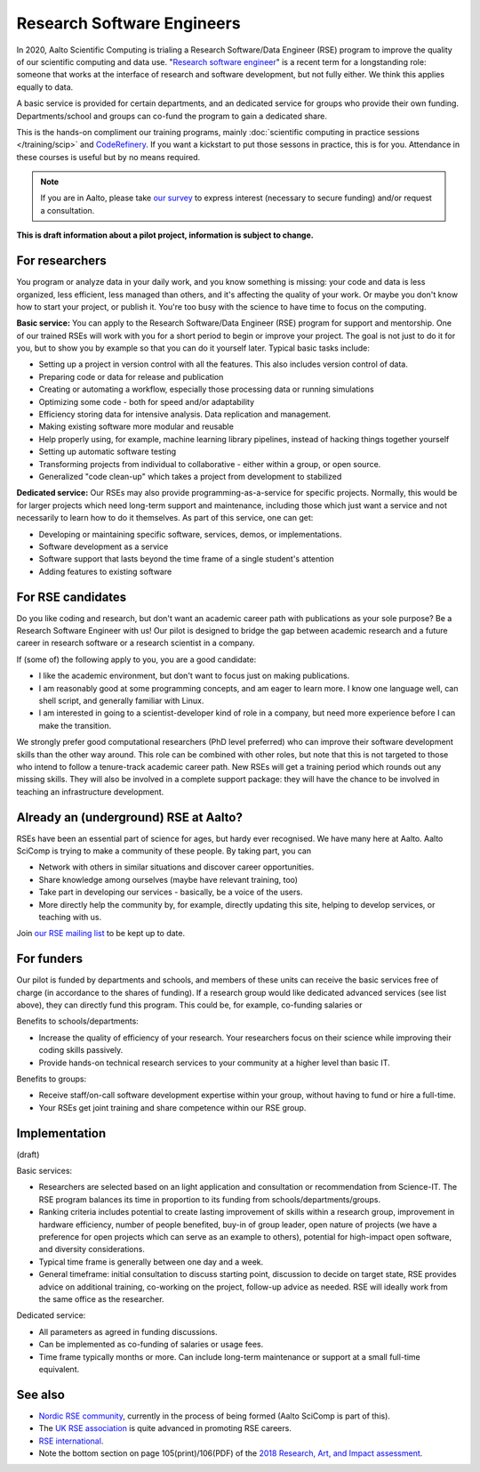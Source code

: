 Research Software Engineers
===========================

In 2020, Aalto Scientific Computing is trialing a Research Software/Data
Engineer (RSE) program to improve the quality of our scientific
computing and data use.  "`Research software engineer <rse-def_>`_" is a recent
term for a longstanding role: someone that works at the interface of
research and software development, but not fully either.  We think
this applies equally to data.

.. _rse-def: https://rse.ac.uk/who/

A basic service is provided for certain departments, and an dedicated
service for groups who provide their own funding.  Departments/school
and groups can co-fund the program to gain a dedicated share.

This is the hands-on compliment our training programs, mainly
:doc:`scientific computing in practice sessions </training/scip>` and
`CodeRefinery <https://coderefinery.org>`_.  If you want a kickstart
to put those sessons in practice, this is for you.  Attendance
in these courses is useful but by no means required.

.. note::

   If you are in Aalto, please take `our survey
   <https://forms.gle/wxnCpCGxdUfGGqfw6>`_ to express interest
   (necessary to secure funding) and/or request a consultation.

**This is draft information about a pilot project, information is
subject to change.**



For researchers
---------------

You program or analyze data in your daily work, and you know something is missing:
your code and data is less organized, less efficient, less managed than others,
and it's affecting the quality of your work.  Or maybe you don't know
how to start your project, or publish it.  You're too busy with the
science to have time to focus on the computing.

**Basic service:** You can apply to the Research Software/Data Engineer
(RSE) program for support and mentorship.  One of our trained RSEs
will work with you for a short period to begin or improve your
project.  The goal is not just to do it for you, but to show you by
example so that you can do it yourself later.  Typical basic tasks
include:

* Setting up a project in version control with all the features.  This
  also includes version control of data.
* Preparing code or data for release and publication
* Creating or automating a workflow, especially those processing data
  or running simulations
* Optimizing some code - both for speed and/or adaptability
* Efficiency storing data for intensive analysis.  Data replication
  and management.
* Making existing software more modular and reusable
* Help properly using, for example, machine learning library
  pipelines, instead of hacking things together yourself
* Setting up automatic software testing
* Transforming projects from individual to collaborative - either
  within a group, or open source.
* Generalized "code clean-up" which takes a project from development
  to stabilized

**Dedicated service:** Our RSEs may also provide
programming-as-a-service for specific projects.  Normally, this would
be for larger projects which need long-term support and maintenance,
including those which just want a service and not necessarily to learn
how to do it themselves.  As part of this service, one can get:

* Developing or maintaining specific software, services, demos, or
  implementations.
* Software development as a service
* Software support that lasts beyond the time frame of a single
  student's attention
* Adding features to existing software



For RSE candidates
------------------

Do you like coding and research, but don't want an academic career
path with publications as your sole purpose?  Be a Research Software
Engineer with us!  Our pilot is designed to bridge the gap between
academic research and a future career in research software or a
research scientist in a company.

If (some of) the following apply to you, you are a good candidate:

* I like the academic environment, but don't want to focus just on
  making publications.
* I am reasonably good at some programming concepts, and am eager to
  learn more.  I know one language well, can shell script, and
  generally familiar with Linux.
* I am interested in going to a scientist-developer kind of role in a
  company, but need more experience before I can make the transition.

We strongly prefer good computational researchers (PhD level
preferred) who can improve their software development skills than the
other way around.  This role can be combined with other roles, but
note that this is not targeted to those who intend to follow a
tenure-track academic career path.  New RSEs will get a training
period which rounds out any missing skills.  They will also be
involved in a complete support package: they will have the chance to
be involved in teaching an infrastructure development.



Already an (underground) RSE at Aalto?
--------------------------------------

RSEs have been an essential part of science for ages, but hardy ever
recognised.  We have many here at Aalto.  Aalto SciComp is trying to
make a community of these people.  By taking part, you can

* Network with others in similar situations and discover career
  opportunities.

* Share knowledge among ourselves (maybe have relevant training, too)

* Take part in developing our services - basically, be a voice of the
  users.

* More directly help the community by, for example, directly updating
  this site, helping to develop services, or teaching with us.

Join `our RSE mailing list
<https://list.aalto.fi/mailman/listinfo/rse>`_ to be kept up to date.



For funders
-----------

Our pilot is funded by departments and schools, and members of these
units can receive the basic services free of charge (in accordance to
the shares of funding).  If a research group would like dedicated
advanced services (see list above), they can directly fund this
program.  This could be, for example, co-funding salaries or

Benefits to schools/departments:

* Increase the quality of efficiency of your research.  Your
  researchers focus on their science while improving their coding
  skills passively.
* Provide hands-on technical research services to your community at a
  higher level than basic IT.

Benefits to groups:

* Receive staff/on-call software development expertise within your
  group, without having to fund or hire a full-time.
* Your RSEs get joint training and share competence within our RSE
  group.



Implementation
--------------

(draft)

Basic services:

* Researchers are selected based on an light application and
  consultation or recommendation from Science-IT.  The RSE program
  balances its time in proportion to its funding from
  schools/departments/groups.

* Ranking criteria includes potential to create lasting improvement of
  skills within a research group, improvement in hardware efficiency,
  number of people benefited, buy-in of group leader, open nature of
  projects (we have a preference for open projects which can serve as
  an example to others), potential for high-impact open software, and
  diversity considerations.

* Typical time frame is generally between one day and a week.

* General timeframe: initial consultation to discuss starting point,
  discussion to decide on target state, RSE provides advice on
  additional training, co-working on the project, follow-up advice as
  needed.  RSE will ideally work from the same office as the
  researcher.


Dedicated service:

* All parameters as agreed in funding discussions.

* Can be implemented as co-funding of salaries or usage fees.

* Time frame typically months or more.  Can include long-term
  maintenance or support at a small full-time equivalent.



See also
--------

* `Nordic RSE community <https://nordic-rse.org/>`_, currently in the
  process of being formed (Aalto SciComp is part of this).

* The `UK RSE association <https://rse.ac.uk/>`_ is quite advanced in
  promoting RSE careers.

* `RSE international <https://researchsoftware.org/>`_.

* Note the bottom section on page 105(print)/106(PDF) of the `2018
  Research, Art, and Impact assessment <https://www.aalto.fi/sites/g/files/flghsv161/files/2019-03/rai_2018_report_s.pdf>`_.
